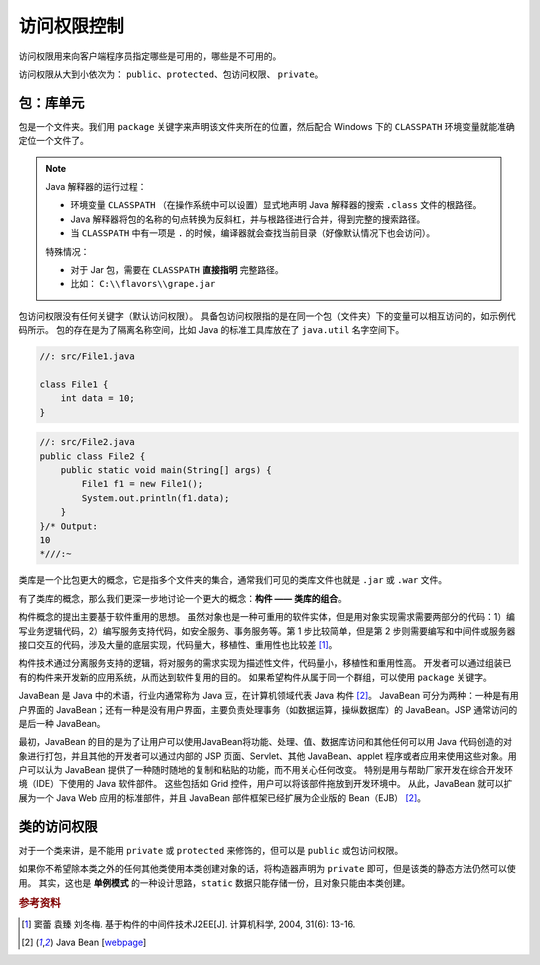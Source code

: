 =============
访问权限控制
=============

访问权限用来向客户端程序员指定哪些是可用的，哪些是不可用的。

访问权限从大到小依次为： ``public``、\ ``protected``、\ ``包访问权限``、 ``private``。

包：库单元
-----------

包是一个文件夹。我们用 ``package`` 关键字来声明该文件夹所在的位置，然后配合 Windows 下的
``CLASSPATH`` 环境变量就能准确定位一个文件了。

.. note::

    Java 解释器的运行过程：

    - 环境变量 ``CLASSPATH`` （在操作系统中可以设置）显式地声明 Java 解释器的搜索 ``.class`` 文件的根路径。
    - Java 解释器将包的名称的句点转换为反斜杠，并与根路径进行合并，得到完整的搜索路径。
    - 当 ``CLASSPATH`` 中有一项是 ``.`` 的时候，编译器就会查找当前目录（好像默认情况下也会访问）。

    特殊情况：

    - 对于 Jar 包，需要在 ``CLASSPATH`` **直接指明** 完整路径。
    - 比如： ``C:\\flavors\\grape.jar``

包访问权限没有任何关键字（默认访问权限）。
具备包访问权限指的是在同一个包（文件夹）下的变量可以相互访问的，如示例代码所示。
包的存在是为了隔离名称空间，比如 Java 的标准工具库放在了 ``java.util`` 名字空间下。

.. code-block:: java

    //: src/File1.java

    class File1 {
        int data = 10;
    }

.. code-block:: java

    //: src/File2.java
    public class File2 {
        public static void main(String[] args) {
            File1 f1 = new File1();
            System.out.println(f1.data);
        }
    }/* Output:
    10
    *///:~


类库是一个比包更大的概念，它是指多个文件夹的集合，通常我们可见的类库文件也就是 ``.jar`` 或
``.war`` 文件。

有了类库的概念，那么我们更深一步地讨论一个更大的概念：\ **构件 —— 类库的组合**。

构件概念的提出主要基于软件重用的思想。
虽然对象也是一种可重用的软件实体，但是用对象实现需求需要两部分的代码：1）编写业务逻辑代码，2）\
编写服务支持代码，如安全服务、事务服务等。第 1 步比较简单，但是第 2 步则需要编写和中间件或服务\
器接口交互的代码，涉及大量的底层实现，代码量大，移植性、重用性也比较差 [1]_。

构件技术通过分离服务支持的逻辑，将对服务的需求实现为描述性文件，代码量小，移植性和重用性高。
开发者可以通过组装已有的构件来开发新的应用系统，从而达到软件复用的目的。
如果希望构件从属于同一个群组，可以使用 ``package`` 关键字。

JavaBean 是 Java 中的术语，行业内通常称为 Java 豆，在计算机领域代表 Java 构件 [2]_。
JavaBean 可分为两种：一种是有用户界面的 JavaBean；还有一种是没有用户界面，主要负责处理事务\
（如数据运算，操纵数据库）的 JavaBean。JSP 通常访问的是后一种 JavaBean。

最初，JavaBean 的目的是为了让用户可以使用JavaBean将功能、处理、值、数据库访问和其他任何可以用
Java 代码创造的对象进行打包，并且其他的开发者可以通过内部的 JSP 页面、Servlet、其他 JavaBean、\
applet 程序或者应用来使用这些对象。用户可以认为 JavaBean
提供了一种随时随地的复制和粘贴的功能，而不用关心任何改变。
特别是用与帮助厂家开发在综合开发环境（IDE）下使用的 Java 软件部件。
这些包括如 Grid 控件，用户可以将该部件拖放到开发环境中。
从此，JavaBean 就可以扩展为一个 Java Web 应用的标准部件，并且 JavaBean
部件框架已经扩展为企业版的 Bean（EJB） [2]_。


类的访问权限
-------------

对于一个类来讲，是不能用 ``private`` 或 ``protected`` 来修饰的，但可以是 ``public`` 或包访问权限。

如果你不希望除本类之外的任何其他类使用本类创建对象的话，将构造器声明为 ``private``
即可，但是该类的静态方法仍然可以使用。
其实，这也是 **单例模式** 的一种设计思路，\ ``static`` 数据只能存储一份，且对象只能由本类创建。

.. code-block:: java
    :emphasize-lines: 6,14

    //: access/Lunch.java
    // Demonstrates class access specifiers. Make a class
    // effectively private with private constructors:

    class Soup1 {
        private Soup1() {}
        // (1) Allow creation via static method:
        public static Soup1 makeSoup() {
            return new Soup1();
        }
    }

    class Soup2 {
        private Soup2() {}
        // (2) Create a static object and return a reference
        // upon request.(The "Singleton" pattern):
        private static Soup2 ps1 = new Soup2();
        public static Soup2 access() {
            return ps1;
        }
        public void f() {}
    }

    // Only one public class allowed per file:
    public class Lunch {
        void testPrivate() {
            // Can't do this! Private constructor:
            //! Soup1 soup = new Soup1();
        }
        void testStatic() {
            Soup1 soup = Soup1.makeSoup();
        }
        void testSingleton() {
            Soup2.access().f();
        }
    } ///:~


.. rubric:: 参考资料

.. [1] 窦蕾 袁臻 刘冬梅. 基于构件的中间件技术J2EE[J]. 计算机科学, 2004, 31(6): 13-16.
.. [2] Java Bean [`webpage <https://www.cnblogs.com/wzooey/p/3687557.html>`__]

